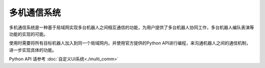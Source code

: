 ================
多机通信系统
================

多机通信系统是一种基于局域网实现多台机器人之间相互通信的功能，为用户提供了多台机器人协同工作，多台机器人编队表演等功能的实现的可能。

使用时需要将所有目标机器人加入到同一个局域网内，并使用官方提供的Python API进行编程，来沟通机器人之间的通信机制，进一步实现具体的功能。

Python API 请参考 :doc:`自定义UI系统<./multi_comm>`